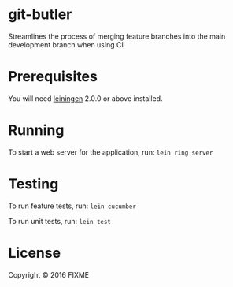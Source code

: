 * git-butler
Streamlines the process of merging feature branches into the main development branch when using CI
* Prerequisites
You will need [[https://github.com/technomancy/leiningen][leiningen]] 2.0.0 or above installed.
* Running
To start a web server for the application, run:
~lein ring server~
* Testing
To run feature tests, run:
~lein cucumber~

To run unit tests, run:
~lein test~
* License
Copyright © 2016 FIXME
